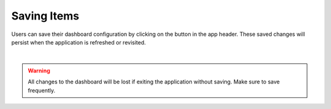 .. _save_dashboard_items:

Saving Items
------------

.. |dashboard_save_button| image:: ../../images/dashboard_save_button.png
   :scale: 50%

Users can save their dashboard configuration by clicking on the |dashboard_save_button| button in the app header. 
These saved changes will persist when the application is refreshed or revisited. 

.. image:: ../../images/save_dashboard.png
   :align: center

|

.. warning::

   All changes to the dashboard will be lost if exiting the application without saving. Make sure to save frequently.
